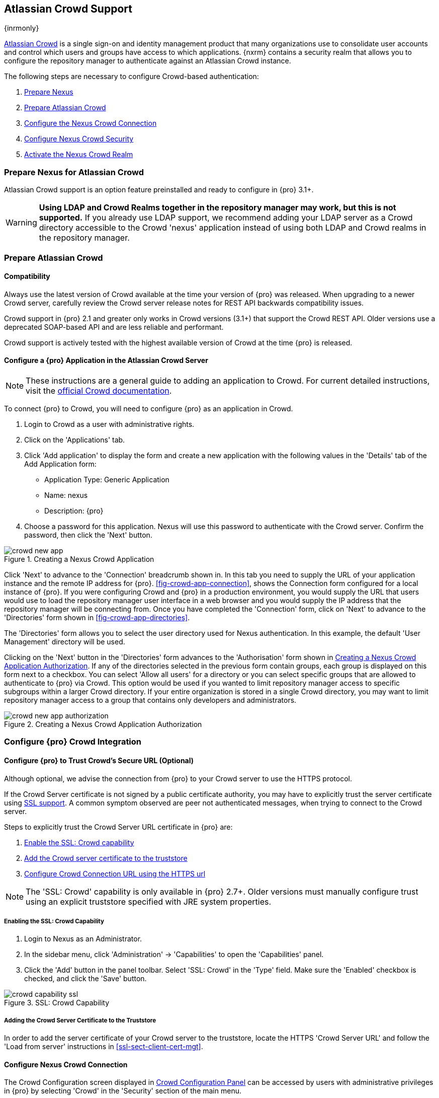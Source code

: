 [[crowd]]
== Atlassian Crowd Support

{inrmonly}

http://www.atlassian.com/software/crowd/[Atlassian Crowd] is a single sign-on and identity management product that
many organizations use to consolidate user accounts and control which users and groups have access to which
applications. {nxrm} contains a security realm that allows you to configure the repository manager to authenticate
against an Atlassian Crowd instance.

The following steps are necessary to configure Crowd-based authentication:

. <<crowd-sect-nexus-prepare,Prepare Nexus>>
. <<crowd-sect-crowd-prepare,Prepare Atlassian Crowd>>
. <<crowd-sect-config,Configure the Nexus Crowd Connection>>
. <<crowd-sect-mapping,Configure Nexus Crowd Security>>
. <<crowd-sect-realm,Activate the Nexus Crowd Realm>>

[[crowd-nexus-prepare]]
=== Prepare Nexus for Atlassian Crowd

Atlassian Crowd support is an option feature preinstalled and ready to configure in {pro} 3.1+.

WARNING: *Using LDAP and Crowd Realms together in the repository manager may work, but this is not supported.* If
you already use LDAP support, we recommend adding your LDAP server as a Crowd directory accessible to the Crowd
'nexus' application instead of using both LDAP and Crowd realms in the repository manager.

[[crowd-application-prepare]]
=== Prepare Atlassian Crowd

[[crowd-compatibility]]
==== Compatibility

Always use the latest version of Crowd available at the time your version of {pro} was released. When upgrading to
a newer Crowd server, carefully review the Crowd server release notes for REST API backwards compatibility issues.

Crowd support in {pro} 2.1 and greater only works in Crowd versions (3.1+) that support the Crowd
REST API. Older versions use a deprecated SOAP-based API and are less reliable and performant.

Crowd support is actively tested with the highest available version of Crowd at the time {pro} is released.

[[crowd-setup]]
==== Configure a {pro} Application in the Atlassian Crowd Server

NOTE: These instructions are a general guide to adding an
application to Crowd. For current detailed instructions, visit the
https://confluence.atlassian.com/display/CROWD/Adding+an+Application[official
Crowd documentation].

To connect {pro} to Crowd, you will need to configure {pro} as an application in Crowd.

. Login to Crowd as a user with administrative rights.
. Click on the 'Applications' tab.
. Click 'Add application' to display the form and create a new application with the following values in the 
'Details' tab of the Add Application form:

* Application Type: Generic Application

* Name: nexus

* Description: {pro}

. Choose a password for this application. Nexus will use this password
to authenticate with the Crowd server. Confirm the password, then click the 'Next' button.

[[fig-crowd-app]]
.Creating a Nexus Crowd Application
image::figs/web/crowd_new-app.png[scale=60]

Click 'Next' to advance to the 'Connection' breadcrumb shown in. In this
tab you need to supply the URL of your application instance and the remote IP address for
{pro}. <<fig-crowd-app-connection>>, shows the Connection form configured for a local instance of {pro}. If you
were configuring Crowd and {pro} in a production environment, you would supply the URL that users would use to
load the repository manager user interface in a web browser and you would supply the IP address that the
repository manager will be connecting from.  Once you have completed the 'Connection' form, click on 'Next' to
advance to the 'Directories' form shown in <<fig-crowd-app-directories>>.

The 'Directories' form allows you to select the user directory used
for Nexus authentication. In this example, the default 'User
Management' directory will be used.


Clicking on the 'Next' button in the 'Directories' form advances to the 'Authorisation' form shown in
<<fig-crowd-app-authorization>>. If any of the directories selected in the previous form contain groups, each
group is displayed on this form next to a checkbox. You can select 'Allow all users' for a directory or you can
select specific groups that are allowed to authenticate to {pro} via Crowd. This option would be used if you
wanted to limit repository manager access to specific subgroups within a larger Crowd directory. If your entire
organization is stored in a single Crowd directory, you may want to limit repository manager access to a group
that contains only developers and administrators.

[[fig-crowd-app-authorization]]
.Creating a Nexus Crowd Application Authorization
image::figs/web/crowd_new-app-authorization.png[scale=60]

[[crowd-configuration]]
=== Configure {pro} Crowd Integration


[[crowd-ssl]]
==== Configure {pro} to Trust Crowd’s Secure URL (Optional)

Although optional, we advise the connection from {pro} to your Crowd server to use the HTTPS protocol.

If the Crowd Server certificate is not signed by a public certificate authority, you may have to explicitly trust
the server certificate using <<ssl, SSL support>>. A common symptom observed are +peer not authenticated+
messages, when trying to connect to the Crowd server.

Steps to explicitly trust the Crowd Server URL certificate in {pro} are:

. <<crowd-sect-ssl-capability,Enable the SSL: Crowd capability>>
. <<crowd-sect-ssl-trust,Add the Crowd server certificate to the truststore>>
. <<crowd-sect-config-connection,Configure Crowd Connection URL using
the HTTPS url>>

NOTE: The 'SSL: Crowd' capability is only available in {pro} 2.7+. Older versions must manually configure trust
using an explicit truststore specified with JRE system properties.

[[crowd-ssl-capability]]
===== Enabling the SSL: Crowd Capability

. Login to Nexus as an Administrator.
. In the sidebar menu, click 'Administration' -> 'Capabilities' to
open the 'Capabilities' panel.
. Click the 'Add' button in the panel toolbar. Select 'SSL: Crowd' in
the 'Type' field. Make sure the 'Enabled' checkbox is checked, and
click the 'Save' button.

[[fig-crowd-capability-ssl]]
.SSL: Crowd Capability
image::figs/web/crowd_capability-ssl.png[scale=60]

[[crowd-ssl-trust]]
===== Adding the Crowd Server Certificate to the Truststore

In order to add the server certificate of your Crowd server to the truststore, locate the HTTPS 'Crowd Server URL'
 and follow the 'Load from server' instructions in <<ssl-sect-client-cert-mgt>>.


[[crowd-config-connection]]
==== Configure Nexus Crowd Connection

The Crowd Configuration screen displayed in <<fig-crowd-config>> can be accessed by users with administrative
privileges in {pro} by selecting 'Crowd' in the 'Security' section of the main menu.

[[fig-crowd-config]]
.Crowd Configuration Panel
image::figs/web/crowd_server-config.png[scale=60]

This panel contains the following fields:

Application Name:: This field contains the application name of a Crowd
application. This value should match the value in the Name field of
the form shown in <<fig-crowd-app>>.

Application Password:: This field contains the application password of
a Crowd application. This value should match the value in the Password
field of the form shown in <<fig-crowd-app>>.

[[crowd-sect-config-crowd-server-url]]
Crowd Server URL:: This is the URL used to connect to the Crowd
Server.  Both 'http://' and 'https://' URLs are accepted. You may need
to <<crowd-sect-ssl,trust the crowd server certificate>> if a
'https://' URL is used.

HTTP Timeout:: The HTTP Timeout specifies the number of milliseconds the repository manager will wait for a
response from Crowd. A value of zero indicates that there is no timeout limit. Leave the field blank to use the
default HTTP timeout.

You can use the 'Test Connection' button to validate if your connection
to Crowd is working. Once you have a working connection, do not forget
to 'Save' your configuration. Use 'Cancel' to abort saving any changes.

[[crowd-sect-mapping]]
=== Configure {pro} Crowd Security

There are two approaches available to manage what privileges a Crowd
user has when they login to {pro}.

. <<crowd-sect-mapping-group,Mapping Crowd Groups to Nexus Roles>>
. <<crowd-sect-mapping-user,Mapping Crowd Users to Nexus Roles>>

NOTE: Mapping Crowd Groups to {pro} Roles is preferable because there is less configuration is involved overall in
{pro} and assigning users to Crowd groups can be centrally managed inside of Crowd by your security team after the
initial repository manager setup.

[[crowd-sect-mapping-group]]
==== Mapping a Crowd Group to {pro} Role

When mapping a Crowd group to a {pro} role, you are specifying the permissions ( via roles ) that users within the
Crowd group will have after they authenticate.

To map a Crowd group to a {pro} role, open the 'Roles' panel by clicking on the 'Roles' link under the 'Security'
section of the sidebar menu. Click on the 'Add...' button and select 'External Role Mapping' as shown in
<<fig-crowd-add-ext-role-map>> and the <<fig-crowd-map-ext-role,Map External Role>> dialog.

[[fig-crowd-add-ext-role-map]]
.Adding an External Role Mapping
image::figs/web/crowd_add-ext-role-mapping.png[scale=60]

[[fig-crowd-map-ext-role]]
.Mapping an External Crowd Group to a {pro} Role
image::figs/web/crowd_map-ext-role.png[scale=60]

After choosing the 'Crowd' realm, the 'Role' drop-down should list all
the Crowd groups the 'nexus' crowd application has access to. Select
the group to would like to map in the 'Role' field and click 'Create
Mapping'.

NOTE: If you have two or more groups in Crowd accessible to the 'nexus' application with the same name but in
different directories, the repository manager will only list the first one that Crowd finds. Therefore, Crowd
administrators should avoid identically named groups in Crowd directories.

Before saving the group-to-role mapping, *you 'must' add at least one {pro} role to the mapped group*. After you
have added the roles using the 'Add' button, click the 'Save' button.

[[fig-crowd-add-map-ext-role-unsaved]]
.Unsaved Mapping of External Crowd 'dev' Group to Developers Role
image::figs/web/crowd_ext-role-mapping-unsaved.png[scale=60]

Saved mappings will appear in the list of roles with a mapping value of 'Crowd', as shown in
<<fig-crowd-add-map-ext-role>>.

[[fig-crowd-add-map-ext-role]]
.Mapped External Crowd 'dev' Group to Nexus Developers Role
image::figs/web/crowd_ext-role-mapped.png[scale=60]

[[crowd-sect-mapping-user]]
==== Mapping a Crowd User to Nexus Role

To illustrate this feature, consider the Crowd server user with an id of +brian+. As visible in the Crowd
administrative interface in <<fig-crowd-view-user-groups-brian>>, the user is a member of the +dev+ group.

[[fig-crowd-view-user-groups-brian]]
.Crowd Groups for User "brian"
image::figs/web/crowd_view-user-groups-brian.png[scale=60]

To add an 'External User Role Mapping', open the 'Users' panel in the repository manager by clicking 'Users' in
the 'Security' section of the sidebar menu.

Click on the 'Add...' button and select 'External User Role Mapping'
from the drop-down as shown in <<fig-crowd-add-ext-user-role-map>>.

[[fig-crowd-add-ext-user-role-map]]
.Adding an External User Role Mapping
image::figs/web/crowd_add-ext-user-role-mapping.png[scale=60]

Selecting 'External User Role Mapping' will show a mapping panel where
you can <<fig-crowd-find-external-user,locate a user by Crowd user
id>>.

[[fig-crowd-find-external-user]]
.Locate a Crowd User by User ID
image::figs/web/crowd_find-external-user.png[scale=60]

Typing the Crowd user id - for example +brian+ - in the 'Enter a User ID' field and clicking the magnifying glass
icon, will cause the repository manager to search for a user ID +brian+ in all known realms, including Crowd.

Once you locate the Crowd user, use 'Add' button to add roles to the Crowd User. *You must map at least one role
to the Crowd managed user* in order to 'Save'.  <<fig-crowd-assign-user-role>> displays the 'brian' Crowd realm
user as a member of the 'dev' Crowd group and the mapped role called 'Nexus Administrator Role'. External groups
like +dev+ are bolded in the 'Role Management' list.

[[fig-crowd-assign-user-role]]
.Mapped External Crowd User Example
image::figs/web/crowd_ext-user-mapped.png[scale=60]


[[crowd-realm]]
=== Activate {pro} Crowd Realm

The final step to allow Crowd users to authenticate against {pro} is to activate the Crowd authorization realm in
the 'Security Settings' displayed in <<fig-crowd-activate-realm>>.

[[fig-crowd-activate-realm]]
.Activating the Crowd Realm
image::figs/web/crowd_activate-realm.png[scale=60]

. Select 'Administration' -> 'Server' from the sidebar menu.
. Scroll down to the 'Security Settings' section.
. Drag 'Crowd Realm' from the list of 'Available Realms' to the end of the 'Selected Realms' list.
. 'Save' the server settings.

